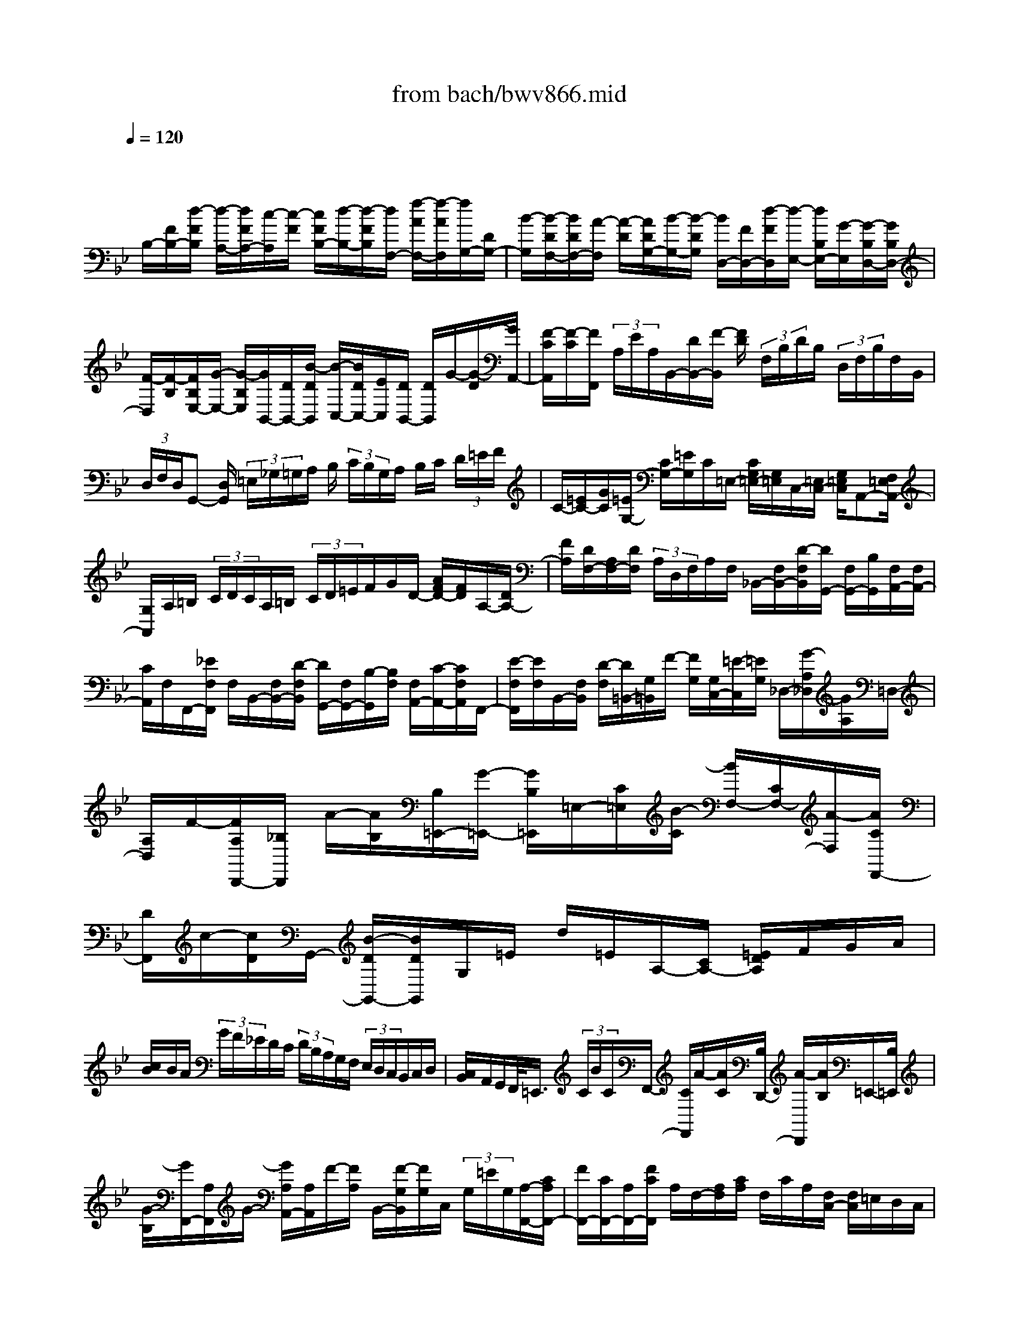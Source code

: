 X: 1
T: from bach/bwv866.mid
M: 4/4
L: 1/8
Q:1/4=120
K:Bb % 2 flats
V:1
% harpsichord: John Sankey
%%MIDI program 6
%%MIDI program 6
%%MIDI program 6
%%MIDI program 6
%%MIDI program 6
%%MIDI program 6
%%MIDI program 6
%%MIDI program 6
%%MIDI program 6
%%MIDI program 6
%%MIDI program 6
%%MIDI program 6
% Track 1
x/2
B,/2-[F/2B,/2-][d/2-F/2B,/2] [d/2-A,/2-][d/2F/2A,/2-][c/2-A,/2][c/2-F/2] [c/2F/2B,/2-][d/2-B,/2-][d/2-F/2B,/2][d/2F,/2-] [f/2-A/2F,/2-][f/2-A/2F,/2][f/2G,/2-][D/2G,/2-]| \
[B/2-G,/2][B/2-D/2F,/2-][B/2D/2F,/2-][A/2-F,/2] [A/2-D/2][A/2D/2G,/2-][B/2-G,/2-][B/2-D/2G,/2] [B/2D,/2-][F/2D,/2-][d/2-F/2D,/2][d/2-E,/2-] [d/2B,/2E,/2-][G/2-E,/2][G/2-B,/2D,/2-][G/2B,/2D,/2-]| \
[F/2-D,/2][F/2-B,/2][F/2B,/2E,/2-][G/2-E,/2-] [G/2-B,/2E,/2][G/2B,,/2-][D/2B,,/2-][B/2-D/2B,,/2] [B/2-C,/2-][B/2D/2C,/2-][E/2C,/2][D/2B,,/2-] [D/2B,,/2]G/2-[G/2-D/2][G/2A,,/2-]| \
[F/2-C/2A,,/2][F/2-C/2][F/2F,,/2] (3A,/2E/2A,/2B,,/2-[D/2B,,/2-][F/2-B,,/2] [F/2D/2] (3F,/2B,/2D/2B,/2  (3D,/2F,/2B,/2F,/2B,,/2|
 (3D,/2F,/2D,/2G,,- [D,/2G,,/2] (3=E,/2_G,/2=G,/2A,/2 B,/2 (3C/2B,/2G,/2A,/2 B,/2C/2 (3D/2=E/2F/2| \
C/2-[=E/2C/2-][G/2C/2][=E/2G,/2-] [C/2G,/2-][=E/2G,/2]C/2=E,/2- [C/2G,/2=E,/2-][G,/2=E,/2]C,/2-[=E,/2C,/2-] [G,/2=E,/2C,/2]A,,-[F,/2=E,/2A,,/2-]| \
[G,/2A,,/2]A,/2=B,/2 (3C/2D/2C/2A,/2=B,/2 (3C/2D/2=E/2F/2G/2D/2- [A/2F/2D/2-][F/2D/2]A,/2-[D/2A,/2-]| \
[F/2A,/2][D/2F,/2-][A,/2F,/2-][D/2F,/2]  (3A,/2D,/2F,/2A,/2F,/2 _B,,/2-[F,/2B,,/2-][D/2-F,/2B,,/2][D/2G,,/2-] [F,/2G,,/2-][B,/2G,,/2][F,/2A,,/2-][F,/2A,,/2-]|
[C/2A,,/2]F,/2F,,/2-[_E/2F,/2F,,/2] F,/2B,,/2-[F,/2B,,/2-][D/2-F,/2B,,/2] [D/2G,,/2-][F,/2G,,/2-][B,/2-G,,/2][B,/2F,/2] [F,/2A,,/2-][C/2-A,,/2-][C/2F,/2A,,/2]F,,/2-| \
[E/2-F,/2F,,/2][E/2F,/2]B,,/2-[F,/2B,,/2] [D/2-F,/2][D/2=B,,/2-][G,/2=B,,/2]F/2- [F/2G,/2][G,/2C,/2-][=E/2-C,/2][=E/2G,/2] _D,/2-[G/2-A,/2_D,/2][G/2A,/2]=D,/2-| \
[A,/2D,/2]F/2-[F/2A,/2D,,/2-][_B,/2D,,/2] A/2-[A/2B,/2][B,/2=E,,/2-][G/2-=E,,/2-] [G/2B,/2=E,,/2]=E,/2-[C/2=E,/2][B/2-C/2] [B/2F,/2-][C/2F,/2-][A/2-F,/2][A/2C/2F,,/2-]| \
[D/2F,,/2]c/2-[c/2D/2]G,,/2- [B/2-D/2G,,/2-][B/2D/2G,,/2]G,/2=E/2 d/2=E/2A,/2-[C/2A,/2-] [=E/2D/2A,/2]F/2G/2A/2|
[c/2B/2]B/2A/2 (3G/2F/2_E/2D/2C/2 (3D/2B,/2A,/2G,/2F,/2 (3E,/2D,/2C,/2B,,/2C,/2D,/2| \
[C,/2B,,/2]A,,/2G,,/2F,,/2<=E,,/2 (3C/2B/2C/2F,,/2- [C/2F,,/2]A/2-[A/2C/2][B,/2D,,/2-] [A/2-D,,/2][A/2B,/2]=E,,/2-[B,/2=E,,/2]| \
[G/2-B,/2][G/2F,,/2-][A,/2F,,/2]G/2- [G/2A,/2A,,/2-][A,/2A,,/2]F/2-[F/2A,/2] B,,/2-[F/2-G,/2B,,/2][F/2G,/2]C,/2  (3G,/2=E/2G,/2[A,/2-F,,/2-][C/2A,/2F,,/2-]| \
[F/2F,,/2-][C/2F,,/2-][A,/2F,,/2-][F/2C/2F,,/2] A,/2F,/2-[A,/2F,/2][C/2A,/2] F,/2C/2A,/2[F,/2C,/2-] [F,/2C,/2]=E,/2D,/2C,/2|
[B,,/2A,,/2]G,,/2F,,/2-[A,,/2F,,/2] C,/2F,/2A,/2C/2 _E/2_G/2D,,3-| \
D,,3/2x/2 [f3-d3-B3-_A3-D3-B,3-F,3-D,3-][f/2d/2B/2_A/2D/2B,/2F,/2D,/2][fdB_ADB,F,D,][=G,/2-D,/2-=B,,/2-][G/2-D/2=B,/2-G,/2-D,/2-=B,,/2-][f/2-d/2-=B/2-G/2-=B,/2-G,/2-D,/2-=B,,/2-]| \
[f3-d3-=B3-G3-=B,3-G,3-D,3-=B,,3-][f/2-d/2-=B/2-G/2=B,/2-G,/2D,/2-=B,,/2-][f/2d/2-=B/2=B,/2D,/2=B,,/2] [g/2d/2]_a/2 (3g/2f/2e/2  (3d/2e/2f/2e/2d/2| \
[c/2=B/2] (3c/2d/2c/2=B/2  (3=A/2G/2A/2 (3=B/2A/2G/2 F/2 (3E/2D/2C/2 (3_B,/2_A,/2G,/2 (3F,/2E,/2D,/2C,/2|
 (3B,,/2_A,,/2G,,/2 (3F,,/2E,,/2D,,/2 C,,4- C,,3/2[e/2-c/2-G/2-C/2-G,/2-E,/2-C,/2-]| \
[e3-c3-G3-C3-G,3-E,3-C,3-][e/2c/2G/2C/2G,/2E,/2C,/2][e-c-GC-G,E,C,][e/2-c/2-C/2-][e/2-c/2-C/2=A,/2-F,/2-][e/2-c/2F/2-C/2-A,/2-F,/2-] [e/2c/2-A/2-F/2-C/2-A,/2-F,/2-][e3/2-c3/2-A3/2-F3/2-C3/2-A,3/2-F,3/2-]| \
[e-c-A-F-C-A,F,-][e/2-c/2-A/2-F/2-C/2F,/2][e/2-c/2-A/2-F/2] [e/2c/2A/2D,/2C,/2]E,/2 (3F,/2G,/2A,/2 B,/2 (3A,/2G,/2F,/2G,/2  (3A,/2B,/2C/2D/2C/2| \
[B,/2A,/2]B,/2 (3C/2D/2E/2 F/2 (3E/2D/2C/2D/2  (3E/2F/2G/2A/2 (3B/2c/2d/2 (3e/2f/2g/2a/2|
f/2b4[d3B3_A3F3B,3F,3D,3B,,3]x/2| \
[d-B-_AFB,-F,D,B,,][d/2-B/2-B,/2G,/2-E,/2-][d/2-B/2E/2-B,/2-G,/2-E,/2-] [d/2B/2-G/2-E/2-B,/2-G,/2-E,/2-][d3-B3G3E3B,3G,3E,3][d/2_d/2-B/2-G/2-B,/2-G,/2-=E,/2-] [_d2-B2-G2-B,2-G,2-=E,2-]| \
[_d/2B/2G/2B,/2G,/2=E,/2]x/2[c-BGC-G,=E,] [c/2-C/2-F,/2-][c/2-C/2=A,/2-F,/2-][c/2-C/2-A,/2-F,/2-][c/2-F/2-_E/2-C/2-A,/2-F,/2-] [c/2A/2-F/2-E/2-C/2-A,/2-F,/2-][c2-A2-F2E2-C2-A,2F,2][c/2-A/2-E/2C/2][c/2A/2-][c/2A/2]| \
A/2F/2E/2F/2 A/2c/2 (3A/2c/2A/2 F/2E/2F/2A/2 c/2_g/2f/2e/2|
[_d/2c/2]B/2A/2=G/2 A/2>F/2 (3A/2c/2e/2 _g/2a/2[c'/2b/2-]b2-b/2| \
c_d- [_d/2A/2-]A/2B- [B/2=E/2-]=E/2[c2-B2-F2-C2F,2-_E,2-C,2-F,,2-][c-B-F-=D-F,-E,-C,-F,,-]| \
[c/2B/2F/2D/2-F,/2E,/2C,/2F,,/2][D/2F,/2-F,,/2-][F,/2-F,,/2-][c-A-F-E-F,E,-C,-F,,-][c-A-F-E-E,-C,-F,,-][c-A-F-E-=G,-E,-C,-F,,][c/2A/2F/2-E/2G,/2-E,/2C,/2][F/2-G,/2][F/2-D,/2-B,,/2-] [F/2-F,/2-D,/2-B,,/2-][F/2D/2-_A,/2-F,/2-D,/2-B,,/2-][F/2-D/2-_A,/2-F,/2-D,/2-B,,/2-][B/2-F/2-D/2-_A,/2-F,/2-D,/2-B,,/2-]| \
[B3-F3-D3-_A,3-F,3-D,3-B,,3-][B/2-F/2-D/2_A,/2-F,/2-D,/2-B,,/2-][B/2F/2_A,/2F,/2-D,/2-B,,/2-] [F/2F,/2D,/2B,,/2-][D/2B,,/2]B,/2_A,/2 B,/2 (3D/2F/2D/2F/2|
D/2B,/2_A,/2B,/2 D/2F/2=B/2-[=B/2_A/2F/2] D/2=B,/2-[=B,/2_A,/2]F,/2 D/2[E/2D/2G,/2-][E/2G,/2-][E/2-D/2G,/2-]| \
[E/2-G,/2]ED/2 C/2D/2E/2 (3D/2C/2_B,/2=A,/2B,/2 (3C/2B,/2A,/2G,/2F,/2G,/2| \
 (3A,/2G,/2F,/2E,/2D,/2  (3E,/2F,/2E,/2D,/2C,/2 B,,/2 (3A,,/2B,,/2D,/2F,/2  (3D,/2D,/2F,/2B,/2F,/2| \
 (3F,/2B,/2D/2B,/2 (3B,/2D/2F/2D/2D/2 (3F/2B/2F/2F/2B/2 (3d/2B/2B/2d/2f/2[b/2-d/2]|
b8-| \
b3/2x2F3/2G3/2x/2F-| \
F/2B3/2 x/2D3/2 C3/2x/2 AG/2-[B/2-G/2]| \
B/2AGF/2-[c/2-F/2]cx/2E3/2D3/2|
x/2BcA/2-[B/2-A/2]B/2 cd e/2-[e/2d/2-]d/2c/2-| \
c/2ed/2- [d/2c/2-]c/2B cA/2-[B/2-A/2] B/2cd/2-| \
d/2e/2-[e/2d/2-]d/2 ce/2>e/2 d/2e/2<d/2B,-[c/2-B,/2]c/2[B/2-D/2-]| \
[B/2D/2-][A/2-D/2][B/2-A/2B,/2-][B/2B,/2-] [c/2-B,/2]c/2[d3/2F3/2][f3/2-A,3/2] f/2-[f3/2G,3/2]|
[B-=E][B/2D/2-]D/2 [A-F][A/2=E/2-][B/2-=E/2D/2-] [B/2-D/2][B/2C/2-]C/2[=e3/2G3/2][g-B,-]| \
[g/2B,/2]x/2A,3/2[AF][BG][c-=E][c/2F/2-] [c/2-G/2-F/2][c/2-G/2][c/2A/2-]A/2| \
[c-B][c/2A/2-][c/2-A/2G/2-] [c/2-G/2][c/2B/2-]B/2[cA][B/2-G/2-][B/2A/2-G/2F/2-][A/2F/2] [BG][c-=E]| \
[c/2F/2-][c/2-G/2-F/2][c/2-G/2][c/2A/2-] A/2[c-B][c/2A/2-] A/2[c/2-G/2-][c/2-B/2-G/2][c/2B/2] [c/2-B/2][c/2-A/2][c/2-B/2][c/2-A/2-]|
[c/2-A/2-F,/2-][c/2-A/2G/2-F,/2-][c/2-G/2F,/2][c-FG,-][c/2-_E/2-G,/2][c/2-E/2][c/2-D/2-F,/2-] [c/2-E/2-D/2F,/2-][c/2E/2F,/2][F-B,-] [d/2-F/2B,/2]d/2[B/2-D,/2-][d/2-B/2-D,/2-]| \
[d/2B/2-D,/2][e3/2-B3/2-C,3/2] [e/2-B/2][e-E-A,][e/2-E/2G,/2-] [e/2-D/2-B,/2-G,/2][e/2-D/2-B,/2][e/2-D/2A,/2-][e/2-A,/2] [e-E-G,][e/2E/2F,/2-][A/2-C/2-F,/2]| \
[A/2-C/2-][e/2-A/2C/2]e/2[c-E,-][e/2-c/2-E,/2][f/2-e/2c/2-D,/2-][f-c-D,][f/2-c/2][f-DB,] [f/2-E/2-C/2-][f/2-F/2-E/2C/2A,/2-][f/2-F/2-A,/2][f/2-F/2B,/2-]| \
[f/2B,/2][AF-C][B/2-F/2D/2-] [c/2-B/2F/2-E/2-D/2][c/2F/2-E/2][B/2-F/2D/2-][B/2D/2] [AF-C][c/2-F/2E/2-][c/2E/2] [B/2-F/2-D/2-][B/2-F/2E/2-D/2C/2-][B/2-E/2C/2][B/2-D/2-B,/2-]|
[B/2-D/2B,/2][BEC][F/2-A,/2-] [F/2-B,/2-A,/2][F/2B,/2][AF-C] [B/2-F/2D/2-][B/2D/2][c/2-F/2-E/2-][c/2B/2-F/2-E/2D/2-] [B/2F/2D/2][AF-C][c/2-F/2E/2-]| \
[c/2E/2][B/2-F/2-E/2-][B/2-F/2-E/2D/2-][B/2F/2-D/2] [B-F-D,][B/2F/2-C,/2-][F/2-C,/2] [d-F-B,,][d/2F/2-A,,/2-][B/2-F/2-B,,/2-A,,/2] [B/2-F/2-B,,/2][B/2F/2-C,/2-][F/2C,/2][f/2-D,/2-]| \
[f/2-D,/2-][f/2A,/2-D,/2][A/2-A,/2F,/2-][A/2-F,/2-] [A/2A,/2-F,/2]A,/2[G3/2B,3/2-][=eB,-B,,-][d/2-B,/2-B,,/2] [d/2B,/2][fA,,-][=e/2-A,,/2]| \
[=e/2d/2-B,,/2-][d/2B,,/2-][c/2-B,,/2]c/2 [g-=E,-][g/2B,/2-=E,/2][B/2-B,/2G,/2-] [B/2-G,/2-][B/2B,/2-G,/2]B,/2[A3/2C3/2][fA,,]|
[gB,,][=eC,-] [f/2-C,/2][g/2-f/2=E,/2-C,/2-][g/2=E,/2C,/2-][a/2-F,/2-C,/2] [a/2F,/2][bG,C,-][a/2-F,/2-C,/2] [a/2g/2-F,/2=E,/2-C,/2-][g/2=E,/2C,/2-][b/2-G,/2-C,/2][b/2G,/2]| \
[aF,-C,][g/2-F,/2-B,,/2-][g/2f/2-F,/2-B,,/2A,,/2-] [f/2F,/2-A,,/2][gF,B,,][=eC,-][f/2-C,/2]f/2[g/2-=E,/2-C,/2-] [a/2-g/2F,/2-=E,/2C,/2-][a/2F,/2C,/2][bG,C,-]| \
[a/2-F,/2-C,/2][a/2F,/2][g/2-=E,/2-C,/2-][b/2-g/2G,/2-=E,/2C,/2-] [b/2G,/2C,/2][aF,F,,][bA,][a/2-B,/2-][a/2g/2-C/2-B,/2][g/2C/2] [_gD-][=g/2-D/2]g/2| \
[a/2-D/2-_G,/2-][b/2-a/2D/2-=G,/2-_G,/2][b/2D/2=G,/2][c'D-A,][b/2-D/2G,/2-][b/2G,/2][aD-_G,][c'/2-D/2A,/2-][c'/2b/2-D/2-A,/2=G,/2-][b/2D/2G,/2-] [aCG,-][gB,G,-]|
[a/2-C/2-G,/2][a/2_g/2-D/2-C/2][_g/2D/2-][=g/2-D/2] g/2[aD-_G,][b/2-D/2=G,/2-] [c'/2-b/2D/2-A,/2-G,/2][c'/2D/2-A,/2][b/2-D/2G,/2-][b/2G,/2] [aD-_G,][c'/2-D/2A,/2-][c'/2b/2-D/2-A,/2=G,/2-]| \
[b/2D/2-G,/2-][a/2-D/2-G,/2][a/2D/2-][gD-D,-][f/2-D/2D,/2][f/2_e/2-C,/2-][e/2C,/2-] [f/2-C,/2]f/2[gD,-] [a/2-D,/2][b/2-a/2G,,/2-][b/2G,,/2-][a/2-G,,/2]| \
a/2[gE,-][b/2-E,/2] b/2[a/2-F,/2-][a/2g/2-F,/2-][g/2F,/2] [fC,-][e/2-C,/2]e/2 [d/2-B,,/2-][e/2-d/2B,,/2-][e/2B,,/2][f/2-C,/2-]| \
[f/2C,/2-][g/2-C,/2]g/2[a/2-F,,/2-] [a/2g/2-F,,/2-][g/2F,,/2][fD,-] [a/2-D,/2]a/2[g/2-E,/2-][g/2f/2-E,/2-] [f/2E,/2][eB,,-][d/2-B,,/2]|
d/2[cA,,-][d/2-A,,/2] [e/2-d/2B,,/2-][e/2B,,/2-][f/2-B,,/2]f/2 [gE,,-][_g/2-E,,/2][_g/2=e/2-C,/2-] [=e/2C,/2-][=g/2-C,/2]g/2[_g/2-D,/2-]| \
[_g/2D,/2-][=e/2-D,/2-][=e/2d/2-D/2-D,/2-][d/2D/2-D,/2] [c/2-D/2]c/2[B_E-] [A/2-E/2][B/2-A/2D/2-][B/2D/2-][c/2-D/2] c/2[d-=G-][d/2G/2G,/2-]| \
[g/2-B,/2-G,/2E,/2-][g/2-B,/2-E,/2][g/2-B,/2G,/2-][g/2-G,/2] [g3/2A,3/2C,3/2-][c/2-_G/2-C,/2] [c/2-_G/2][c/2=E/2-]=E/2[B-=G][B/2_G/2-][c/2-_G/2=E/2-][c/2-=E/2]| \
[c/2D/2-]D/2[_g-A-] [_g/2A/2A,/2-][a/2-C/2-A,/2_G,/2-][a/2-C/2-_G,/2][a/2C/2A,/2-] A,/2[B,3/2D,3/2-] [B=GD,-][cAD,]|
[d-_G][d/2=G/2-][d/2-A/2-G/2_G,,/2-] [d/2-A/2_G,,/2][d/2B/2-=G,,/2-][B/2G,,/2][d-cA,,][d/2B/2-G,,/2-][d/2-B/2A/2-G,,/2_G,,/2-][d/2-A/2_G,,/2] [d/2c/2-A,,/2-][c/2A,,/2][dB=G,,-]| \
[cAG,,-][B/2-G/2-G,,/2-][c/2-B/2A/2-G/2G,,/2-] [c/2A/2G,,/2][d-_G][d/2=G/2-] G/2[d/2-A/2-_G,,/2-][d/2-B/2-A/2=G,,/2-_G,,/2][d/2B/2=G,,/2] [d-cA,,][d/2B/2-G,,/2-][B/2G,,/2]| \
[d/2-A/2-_G,,/2-][d/2-c/2-A/2A,,/2-_G,,/2][d/2c/2A,,/2][d-B=G,,-][d/2c/2-G,,/2]c/2[dG,-][_e/2-G,/2][e/2d/2-B,/2-][d/2-B,/2-] [d/2-c/2-B,/2][d/2-c/2][d/2B/2-G,/2-][B/2G,/2-]| \
[_A/2-G,/2][_A/2G/2-C/2-][G/2-C/2-][e/2-G/2C/2] e/2[c-E,-][e/2-c/2-E,/2] [f/2-e/2c/2-D,/2-][f-c-D,][f/2-c/2] [f-F-=B,][f/2F/2=A,/2-][E/2-C/2-A,/2]|
[E/2-C/2][E/2=B,/2-]=B,/2[F-A,][F/2G,/2-][=B/2-D/2-G,/2][=B/2-D/2-] [f/2-=B/2D/2]f/2[d-F,-] [f/2-d/2F,/2]f/2[g-E,-]| \
[g/2-E,/2][g-EC][g-FD][g/2-G/2-=B,/2-][g/2-G/2-C/2-=B,/2][g/2-G/2C/2] [g/2=B/2-G/2-D/2-][=B/2G/2-D/2][c/2-G/2E/2-][c/2E/2] [d/2-G/2-F/2-][d/2c/2-G/2-F/2E/2-][c/2G/2E/2][=B/2-G/2-D/2-]| \
[=B/2G/2-D/2][d/2-G/2F/2-][d/2F/2][c-GE][c/2-F/2-D/2-][c/2-F/2E/2-D/2C/2-][c/2-E/2C/2] [cFD][G-=B,] [G/2C/2-][=B/2-G/2-D/2-C/2][=B/2G/2-D/2][c/2-G/2E/2-]| \
[c/2E/2][dG-F][c/2-G/2E/2-] [c/2=B/2-G/2-E/2D/2-][=B/2G/2-D/2][d/2-G/2F/2-][d/2F/2] [c-G-E][c/2G/2-D/2-][e/2-G/2-D/2C/2-] [e/2-G/2-C/2][e/2G/2-_B,/2-][G/2-B,/2][d/2-G/2-A,/2-]|
[d/2-G/2-A,/2][d/2G/2-B,/2-][e/2-G/2-C/2-B,/2][e/2-G/2-C/2] [e/2G/2-D/2-][G/2D/2][c-E] [c/2D/2-][a/2-e/2-D/2C/2-][a/2-e/2-C/2][a/2e/2E/2-] E/2[b-f-D][b/2f/2-C/2-]| \
[f/2-d/2-C/2B,/2-][f/2-d/2-B,/2][f/2-d/2A,/2-][f/2-A,/2] [f-c-G,][f/2-c/2A,/2-][f/2-d/2-B,/2-A,/2] [f/2-d/2-B,/2][f/2-d/2C/2-][f/2C/2][B-D][B/2C/2-]C/2[g/2-d/2-B,/2-]| \
[g/2-d/2-D/2-B,/2][g/2d/2D/2][a-e-C] [a/2e/2-B,/2-][e/2-B,/2][e/2-c/2-A,/2-][e/2-c/2-A,/2G,/2-] [e/2-c/2G,/2][e-B-_G,][e/2-B/2=G,/2-] [e/2-G,/2][e/2-c/2-A,/2-][e/2-c/2-B,/2-A,/2][e/2c/2B,/2]| \
[A-C][A/2B,/2-]B,/2 [_g/2-c/2-A,/2-][_g/2-c/2-C/2-A,/2][_g/2c/2C/2][=gd-B,-][f/2-d/2B,/2]f/2[=eB,-G,-][d/2-B,/2G,/2][d/2_d/2-A,/2-F,/2-][_d/2A,/2-F,/2-]|
[=d/2-A,/2F,/2]d/2[=eB,-G,-] [f/2-B,/2G,/2][g/2-f/2G,/2-=E,/2-][g/2G,/2-=E,/2-][f/2-G,/2=E,/2-] [f/2=E,/2-][=e_D-=E,-][g/2-_D/2=E,/2] [g/2f/2-=D/2-D,/2-][f/2D/2-D,/2-][_e/2-D/2D,/2]e/2| \
[d_A,-F,-][c/2-_A,/2F,/2][c/2=B/2-G,/2-E,/2-] [=B/2G,/2-E,/2-][c/2-G,/2E,/2]c/2[d_A,-F,-][e/2-_A,/2F,/2][f/2-e/2F,/2-D,/2-][f/2F,/2-D,/2-] [e/2-F,/2D,/2-][e/2D,/2-][d=B,-D,-]| \
[f/2-=B,/2D,/2][f/2e/2-C/2-C,/2-][e/2C/2-C,/2-][c/2-C/2C,/2-] [c/2C,/2-][=BC-C,-][=A/2-C/2C,/2-] [A/2G/2-E/2-C,/2-][G/2E/2-C,/2-][F/2-E/2C,/2-][F/2C,/2-] [GC-C,-][c/2-C/2C,/2][e/2-c/2G/2-]| \
[e/2-G/2-][e/2-G/2C,/2-][e/2-C,/2][e-_B,-E,][e/2-B,/2C,/2-][e/2-_A,/2-F,/2-C,/2][e-_A,F,]e/2[_A-D] [_A/2C/2-]C/2[G/2-E/2-][G/2-E/2D/2-]|
[G/2D/2][_A-C][_A/2B,/2-] B,/2[d/2-F/2-][dFB,,] [f-_A,-D,][f/2_A,/2B,,/2-]B,,/2 [G,/2-E,/2-][B,/2-G,/2E,/2-][B,/2E,/2-][B/2-C/2-E,/2-]| \
[B/2-C/2E,/2-][B/2D/2-E,/2-][D/2E,/2-][c/2-E/2-E,/2-] [c/2-E/2D/2-E,/2-][c/2D/2E,/2-][B-EE,-] [B/2F/2-E,/2-][F/2E,/2][e/2-G/2-][eGE,][G-E-G,][G/2E/2-E,/2-]| \
[E/2-E,/2][F3/2E3/2B,3/2] [d_A,-][c/2-_A,/2]c/2 [eG,-][d/2-G,/2][d/2c/2-_A,/2-] [c/2_A,/2-][B/2-_A,/2]B/2[f/2-D/2-]| \
[f/2-D/2-][f/2D/2B,/2-][_A/2-F/2-D/2-B,/2][_A/2-F/2-D/2] [_A/2F/2B,/2-]B,/2[G3/2E3/2-][eEG,][f_A,][dB,-][e/2-B,/2]|
[f/2-e/2B,/2-D,/2-][f/2B,/2-D,/2][g/2-B,/2E,/2-][g/2E,/2] [_aB,-F,][g/2-B,/2E,/2-][g/2f/2-B,/2-E,/2D,/2-] [f/2B,/2-D,/2][_a/2-B,/2F,/2-][_a/2F,/2][gB,E,-][f/2-_A,/2-E,/2-][f/2e/2-_A,/2G,/2-E,/2-][e/2G,/2E,/2-]| \
[f_A,E,][dB,-] [e/2-B,/2][f/2-e/2B,/2-D,/2-][f/2B,/2-D,/2][g/2-B,/2E,/2-] [g/2E,/2][_aB,-F,][g/2-B,/2E,/2-] [g/2f/2-B,/2-E,/2D,/2-][f/2B,/2-D,/2][_a/2-B,/2F,/2-][_a/2F,/2]| \
[_a/2B,/2-E,/2-][_a/2g/2B,/2-E,/2-][g/2-B,/2E,/2-][gE-E,-][f/2-E/2E,/2-][f/2E,/2][eG-][d/2-G/2][e/2-d/2E/2-][e/2E/2-] [f/2-E/2]f/2[g-B-]| \
[g/2B/2E,/2-]E,/2[b/2-D/2-G,/2-][b/2-D/2-G,/2E,/2-] [b/2-D/2E,/2][b3/2-C3/2F,3/2-] [b/2F,/2-][e/2-=A/2-F,/2-][e/2-A/2G/2-F,/2-][e/2G/2F,/2] [d-B][d/2A/2-]A/2|
[e/2-G/2-][e/2-G/2F/2-][e/2F/2][a-c-][a/2c/2F,/2-]F,/2[c'/2-E/2-A,/2-] [c'/2-E/2-A,/2F,/2-][c'/2E/2F,/2][D3/2B,3/2-]B,/2-[dBB,-]| \
[e/2-c/2-B,/2][f/2-e/2c/2A/2-][f/2-A/2][f/2B/2-] B/2[f-cA,][f/2d/2-B,/2-] [f/2-e/2-d/2C/2-B,/2][f/2-e/2C/2][f/2d/2-B,/2-][d/2B,/2] [f-cA,][f/2e/2-C/2-][f/2-e/2d/2-C/2B,/2-]| \
[f/2d/2B,/2-][ecB,-][dBB,-][e/2-c/2-B,/2][f/2-e/2c/2A/2-][f/2-A/2] [f/2B/2-]B/2[f-cA,] [f/2d/2-B,/2-][d/2B,/2][f/2-e/2-C/2-][f/2-e/2d/2-C/2B,/2-]| \
[f/2d/2B,/2][f-cA,][f/2e/2-C/2-] [e/2C/2][f/2-d/2-B,/2-][f/2-d/2-B,/2F,/2-][f/2-d/2F,/2] [f-F,D,][f-G,E,] [f/2-A,/2-F,/2-][f/2-B,/2-A,/2F,/2-][f/2-B,/2F,/2][f/2A/2-C/2-F,/2-]|
[A/2C/2F,/2-][B/2-D/2-F,/2][B/2D/2][cEF,-][B/2-D/2-F,/2][B/2A/2-D/2C/2-F,/2-][A/2C/2F,/2-] [c/2-E/2-F,/2][c/2E/2][B-DF,] [B/2-C/2-E,/2-][B/2-C/2B,/2-E,/2D,/2-][B/2-B,/2D,/2][B/2-C/2-E,/2-]| \
[B/2C/2E,/2][A,F,-][B,/2-F,/2] [A/2-C/2-B,/2F,/2-][A/2C/2F,/2-][B/2-D/2-F,/2][B/2D/2] [cEF,-][B/2-D/2-F,/2][B/2A/2-D/2C/2-F,/2-] [A/2C/2F,/2-][c/2-E/2-F,/2][c/2E/2][B/2-D/2-F,/2-]| \
[B/2-D/2-F,/2][B/2D/2E,/2-][g/2-B/2-E,/2D,/2-][g/2-B/2-D,/2] [g/2B/2E,/2-]E,/2[d3/2-B3/2-F,3/2][d/2B/2-E,/2-][c/2B/2E,/2-][B/2-E,/2] [c/2B/2][dA-F,-][d/2c/2A/2-F,/2-]| \
[c/2A/2-F,/2-][d/2c/2-A/2-E/2-F,/2-F,,/2-][c/2A/2E/2-F,/2-F,,/2-][B3/2E3/2F,3/2F,,3/2][B4-D4-F,4-B,,4-][B-D-F,-B,,-]|
[B8-D8-F,8-B,,8-]|[B3/2D3/2F,3/2B,,3/2]
% MIDI
